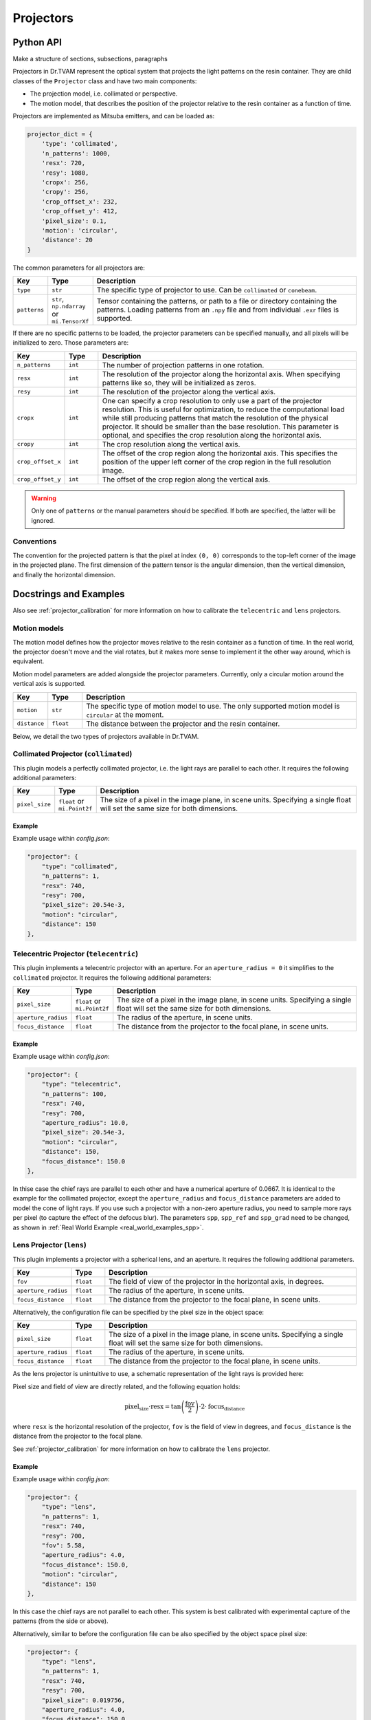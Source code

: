 .. _projector:

==========
Projectors
==========


Python API
----------

Make a structure of sections, subsections, paragraphs

Projectors in Dr.TVAM represent the optical system that projects the light
patterns on the resin container. They are child classes of the ``Projector``
class and have two main components:

* The projection model, i.e. collimated or perspective.
* The motion model, that describes the position of the projector relative to the
  resin container as a function of time.

Projectors are implemented as Mitsuba emitters, and can be loaded as:

.. code-block:: python

    projector_dict = {
        'type': 'collimated',
        'n_patterns': 1000,
        'resx': 720,
        'resy': 1080,
        'cropx': 256,
        'cropy': 256,
        'crop_offset_x': 232,
        'crop_offset_y': 412,
        'pixel_size': 0.1,
        'motion': 'circular',
        'distance': 20
    }

The common parameters for all projectors are:

.. list-table::
    :widths: 10 10 80
    :header-rows: 1

    * - Key
      - Type
      - Description

    * - ``type``
      - ``str``
      - The specific type of projector to use. Can be ``collimated`` or ``conebeam``.

    * - ``patterns``
      - ``str``, ``np.ndarray`` or ``mi.TensorXf``
      - Tensor containing the patterns, or path to a file or directory
        containing the patterns. Loading patterns from an ``.npy`` file and from
        individual ``.exr`` files is supported. 

If there are no specific patterns to be loaded, the projector parameters can be
specified manually, and all pixels will be initialized to zero. Those parameters
are:

.. list-table::
    :widths: 10 10 80
    :header-rows: 1

    * - Key
      - Type
      - Description

    * - ``n_patterns``
      - ``int``
      - The number of projection patterns in one rotation.

    * - ``resx``
      - ``int``
      - The resolution of the projector along the horizontal axis. When
        specifying patterns like so, they will be initialized as zeros.

    * - ``resy``
      - ``int``
      - The resolution of the projector along the vertical axis.

    * - ``cropx``
      - ``int``
      - One can specify a crop resolution to only use a part of the projector
        resolution. This is useful for optimization, to reduce the computational
        load while still producing patterns that match the resolution of the
        physical projector. It should be smaller than the base resolution. This
        parameter is optional, and specifies the crop resolution along the
        horizontal axis.

    * - ``cropy``
      - ``int``
      - The crop resolution along the vertical axis.

    * - ``crop_offset_x``
      - ``int``
      - The offset of the crop region along the horizontal axis. This specifies
        the position of the upper left corner of the crop region in the full
        resolution image.

    * - ``crop_offset_y``
      - ``int``
      - The offset of the crop region along the vertical axis.

.. warning::

   Only one of ``patterns`` or the manual parameters should be specified. If
   both are specified, the latter will be ignored.


Conventions
^^^^^^^^^^^

The convention for the projected pattern is that the pixel at index ``(0, 0)``
corresponds to the top-left corner of the image in the projected plane. The
first dimension of the pattern tensor is the angular dimension, then the
vertical dimension, and finally the horizontal dimension.



Docstrings and Examples
-----------------------
Also see :ref:`projector_calibration` for more information on how to calibrate the ``telecentric`` and ``lens`` projectors.

Motion models
^^^^^^^^^^^^^

The motion model defines how the projector moves relative to the resin container
as a function of time. In the real world, the projector doesn't move and the
vial rotates, but it makes more sense to implement it the other way around,
which is equivalent.

Motion model parameters are added alongside the projector parameters. Currently,
only a circular motion around the vertical axis is supported.

.. list-table::
    :widths: 10 10 80
    :header-rows: 1

    * - Key
      - Type
      - Description

    * - ``motion``
      - ``str``
      - The specific type of motion model to use. The only supported motion
        model is ``circular`` at the moment.

    * - ``distance``
      - ``float``
      - The distance between the projector and the resin container.


Below, we detail the two types of projectors available in Dr.TVAM.



Collimated Projector (``collimated``)
^^^^^^^^^^^^^^^^^^^^^^^^^^^^^^^^^^^^^
.. _collimated_projector:

This plugin models a perfectly collimated projector, i.e. the light rays are
parallel to each other. It requires the following additional parameters:

.. list-table::
    :widths: 10 10 80
    :header-rows: 1

    * - Key
      - Type
      - Description

    * - ``pixel_size``
      - ``float`` or ``mi.Point2f``
      - The size of a pixel in the image plane, in scene units. Specifying a
        single float will set the same size for both dimensions.


Example
"""""""

Example usage within `config.json`:

.. code-block:: json

    "projector": {
        "type": "collimated",
        "n_patterns": 1,
        "resx": 740,
        "resy": 700,
        "pixel_size": 20.54e-3,
        "motion": "circular",
        "distance": 150
    },
 


Telecentric Projector (``telecentric``)
^^^^^^^^^^^^^^^^^^^^^^^^^^^^^^^^^^^^^^^
.. _telecentric_projector:

This plugin implements a telecentric projector with an aperture. 
For an ``aperture_radius = 0`` it simplifies to the ``collimated`` projector.
It requires the following additional parameters:

.. list-table::
    :widths: 10 10 80
    :header-rows: 1

    * - Key
      - Type
      - Description

    * - ``pixel_size``
      - ``float`` or ``mi.Point2f``
      - The size of a pixel in the image plane, in scene units. Specifying a
        single float will set the same size for both dimensions.

    * - ``aperture_radius``
      - ``float``
      - The radius of the aperture, in scene units.

    * - ``focus_distance``
      - ``float``
      - The distance from the projector to the focal plane, in scene units.

Example
"""""""

Example usage within `config.json`:

.. code-block:: json

    "projector": {
        "type": "telecentric",
        "n_patterns": 100,
        "resx": 740,
        "resy": 700,
        "aperture_radius": 10.0,
        "pixel_size": 20.54e-3,
        "motion": "circular",
        "distance": 150,
        "focus_distance": 150.0
    },

In thise case the chief rays are parallel to each other and have a numerical aperture of 0.0667. 
It is identical to the example for the collimated projector, except the 
``aperture_radius`` and ``focus_distance`` parameters are added to model the cone of light rays.
If you use such a projector with a non-zero aperture radius, you need to sample more rays per pixel (to capture the effect of the defocus blur).
The parameters ``spp``, ``spp_ref`` and ``spp_grad`` need to be changed, as shown in :ref:`Real World Example <real_world_examples_spp>`. 

Lens Projector (``lens``)
^^^^^^^^^^^^^^^^^^^^^^^^^
.. _lens_projector:

This plugin implements a projector with a spherical lens, and an aperture. It
requires the following additional parameters.

.. list-table::
    :widths: 10 10 80
    :header-rows: 1

    * - Key
      - Type
      - Description

    * - ``fov``
      - ``float``
      - The field of view of the projector in the horizontal axis, in degrees.

    * - ``aperture_radius``
      - ``float``
      - The radius of the aperture, in scene units.

    * - ``focus_distance``
      - ``float``
      - The distance from the projector to the focal plane, in scene units.

Alternatively, the configuration file can be specified by the pixel size in the object space:

.. list-table::
    :widths: 10 10 80
    :header-rows: 1

    * - Key
      - Type
      - Description

    * - ``pixel_size``
      - ``float``
      - The size of a pixel in the image plane, in scene units. Specifying a
        single float will set the same size for both dimensions. 

    * - ``aperture_radius``
      - ``float``
      - The radius of the aperture, in scene units.

    * - ``focus_distance``
      - ``float``
      - The distance from the projector to the focal plane, in scene units.


As the lens projector is unintuitive to use, a schematic representation of the light rays is provided here:

.. image:: ../resources/setup_lens_rays.png
  :width: 600

Pixel size and field of view are directly related, and the following equation holds:

.. math::

    \text{pixel_size} \cdot \text{resx} = \tan\left(\frac{\text{fov}}{2}\right) \cdot 2 \cdot \text{focus_distance}

where ``resx`` is the horizontal resolution of the projector, ``fov`` is the field of view in degrees, and ``focus_distance`` is the distance from the projector to the focal plane.

See :ref:`projector_calibration` for more information on how to calibrate the ``lens`` projector.


Example
"""""""

Example usage within `config.json`:

.. code-block:: json

    "projector": {
        "type": "lens",
        "n_patterns": 1,
        "resx": 740,
        "resy": 700,
        "fov": 5.58,
        "aperture_radius": 4.0,
        "focus_distance": 150.0,
        "motion": "circular",
        "distance": 150
    },

In this case the chief rays are not parallel to each other. This system is best calibrated with experimental capture of the patterns (from the side or above).


Alternatively, similar to before the configuration file can be also specified by the 
object space pixel size:

.. code-block:: json

    "projector": {
        "type": "lens",
        "n_patterns": 1,
        "resx": 740,
        "resy": 700,
        "pixel_size": 0.019756,
        "aperture_radius": 4.0,
        "focus_distance": 150.0,
        "motion": "circular",
        "distance": 150
    },

In this case it holds that ``pixel_size * resx == tan(fov / 2) * 2 * focus_distance``.


